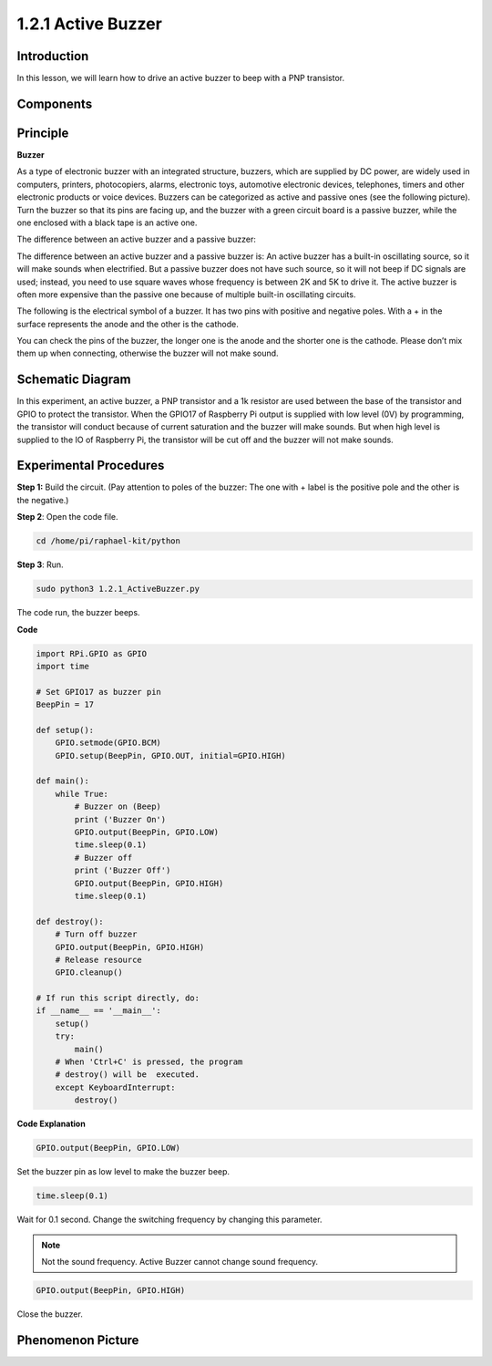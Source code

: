 1.2.1 Active Buzzer
===================

Introduction
------------

In this lesson, we will learn how to drive an active buzzer to beep with
a PNP transistor.

Components
----------

.. image:: media/list_1.2.1.png


Principle
---------

**Buzzer**

As a type of electronic buzzer with an integrated structure, buzzers,
which are supplied by DC power, are widely used in computers, printers,
photocopiers, alarms, electronic toys, automotive electronic devices,
telephones, timers and other electronic products or voice devices.
Buzzers can be categorized as active and passive ones (see the following
picture). Turn the buzzer so that its pins are facing up, and the buzzer
with a green circuit board is a passive buzzer, while the one enclosed
with a black tape is an active one.

The difference between an active buzzer and a passive buzzer:

.. image:: media/image101.png


The difference between an active buzzer and a passive buzzer is: An
active buzzer has a built-in oscillating source, so it will make sounds
when electrified. But a passive buzzer does not have such source, so it
will not beep if DC signals are used; instead, you need to use square
waves whose frequency is between 2K and 5K to drive it. The active
buzzer is often more expensive than the passive one because of multiple
built-in oscillating circuits.

The following is the electrical symbol of a buzzer. It has two pins with
positive and negative poles. With a + in the surface represents the
anode and the other is the cathode.

.. image:: media/image102.png


You can check the pins of the buzzer, the longer one is the anode and
the shorter one is the cathode. Please don’t mix them up when
connecting, otherwise the buzzer will not make sound.

Schematic Diagram
-----------------

In this experiment, an active buzzer, a PNP transistor and a 1k resistor
are used between the base of the transistor and GPIO to protect the
transistor. When the GPIO17 of Raspberry Pi output is supplied with low
level (0V) by programming, the transistor will conduct because of
current saturation and the buzzer will make sounds. But when high level
is supplied to the IO of Raspberry Pi, the transistor will be cut off
and the buzzer will not make sounds.

.. image:: media/image332.png


Experimental Procedures
-----------------------

**Step 1:** Build the circuit. (Pay attention to poles of the buzzer:
The one with + label is the positive pole and the other is the
negative.)

.. image:: media/image104.png

**Step 2**: Open the code file.

.. code-block::

    cd /home/pi/raphael-kit/python

**Step 3**: Run.

.. code-block::

    sudo python3 1.2.1_ActiveBuzzer.py

The code run, the buzzer beeps.

**Code**

.. code-block:: python

    import RPi.GPIO as GPIO
    import time

    # Set GPIO17 as buzzer pin
    BeepPin = 17

    def setup():
        GPIO.setmode(GPIO.BCM)
        GPIO.setup(BeepPin, GPIO.OUT, initial=GPIO.HIGH)

    def main():
        while True:
            # Buzzer on (Beep)
            print ('Buzzer On')
            GPIO.output(BeepPin, GPIO.LOW)
            time.sleep(0.1)
            # Buzzer off
            print ('Buzzer Off')
            GPIO.output(BeepPin, GPIO.HIGH)
            time.sleep(0.1)

    def destroy():
        # Turn off buzzer
        GPIO.output(BeepPin, GPIO.HIGH)
        # Release resource
        GPIO.cleanup()   

    # If run this script directly, do:
    if __name__ == '__main__':
        setup()
        try:
            main()
        # When 'Ctrl+C' is pressed, the program
        # destroy() will be  executed.
        except KeyboardInterrupt:
            destroy()

**Code Explanation**

.. code-block:: python

    GPIO.output(BeepPin, GPIO.LOW)

Set the buzzer pin as low level to make the buzzer beep.  

.. code-block:: python

    time.sleep(0.1)

Wait for 0.1 second. Change the switching frequency by 
changing this parameter. 

.. note::
    Not the sound frequency. Active Buzzer cannot change sound frequency.

.. code-block:: python

    GPIO.output(BeepPin, GPIO.HIGH)

Close the buzzer. 

Phenomenon Picture
------------------

.. image:: media/image105.jpeg